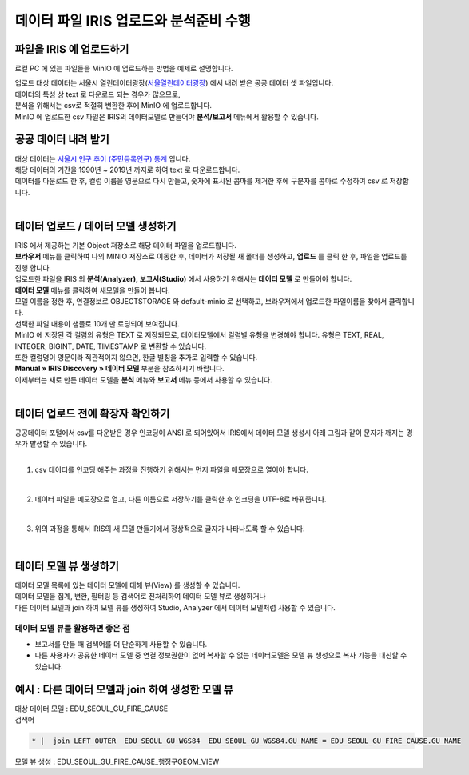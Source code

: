데이터 파일 IRIS 업로드와 분석준비 수행 
=======================================================================================

파일을 IRIS 에 업로드하기 
----------------------------------------------

로컬 PC 에 있는 파일들을 MinIO 에 업로드하는 방법을 예제로 설명합니다.

| 업로드 대상 데이터는 서울시 열린데이터광장(`서울열린데이터광장 <https://data.seoul.go.kr/>`__) 에서 내려 받은 공공 데이터 셋 파일입니다.
| 데이터의 특성 상 text 로 다운로드 되는 경우가 많으므로, 
| 분석을 위해서는 csv로 적절히 변환한 후에 MinIO 에 업로드합니다.
| MinIO 에 업로드한 csv 파일은 IRIS의 데이터모델로 만들어야 **분석/보고서** 메뉴에서 활용할 수 있습니다.


공공 데이터 내려 받기
----------------------------------------------

| 대상 데이터는 `서울시 인구 추이 (주민등록인구) 통계 <https://data.seoul.go.kr/dataList/418/S/2/datasetView.do?tab=S>`__ 입니다.
| 해당 데이터의 기간을 1990년 ~ 2019년 까지로 하여 text 로 다운로드합니다.
| 데이터를 다운로드 한 후, 컬럼 이름을 영문으로 다시 만들고, 숫자에 표시된 콤마를 제거한 후에 구분자를 콤마로 수정하여 csv 로 저장합니다.

.. image:: images/minio_pop_01.png
   :alt: text data


|

데이터 업로드 / 데이터 모델 생성하기
--------------------------------------------------------------------------------------

| IRIS 에서 제공하는 기본 Object 저장소로 해당 데이터 파일을 업로드합니다.
| **브라우저** 메뉴를 클릭하여 나의 MINIO 저장소로 이동한 후, 데이터가 저장될 새 폴더를 생성하고, **업로드** 를 클릭 한 후, 파일을 업로드를 진행 합니다.

.. image:: images/minio_pop_02.png
   :alt: file upload


| 업로드한 파일을 IRIS 의 **분석(Analyzer), 보고서(Studio)** 에서 사용하기 위해서는 **데이터 모델** 로 만들어야 합니다.
| **데이터 모델** 메뉴를 클릭하여 새모델을 만들어 봅니다.
| 모델 이름을 정한 후, 연결정보로 OBJECTSTORAGE 와 default-minio 로 선택하고, 브라우저에서 업로드한 파일이름을 찾아서 클릭합니다.
| 선택한 파일 내용이 샘플로 10개 만 로딩되어 보여집니다.

| MinIO 에 저장된 각 컬럼의 유형은 TEXT 로 저장되므로, 데이터모델에서 컬럼별 유헝을 변경해야 합니다. 유형은 TEXT, REAL, INTEGER, BIGINT, DATE, TIMESTAMP 로 변환할 수 있습니다.
| 또한 컬럼명이 영문이라 직관적이지 않으면, 한글 별칭을 추가로 입력할 수 있습니다. 
| **Manual » IRIS Discovery » 데이터 모델** 부분을 참조하시기 바랍니다.


.. image:: images/minio_pop_03.png
   :alt: data model



| 이제부터는 새로 만든 데이터 모델을 **분석** 메뉴와 **보고서** 메뉴 등에서 사용할 수 있습니다.

.. image:: images/minio_pop_04.png
   :alt: data model 검색


| 

데이터 업로드 전에 확장자 확인하기
--------------------------------------------------------------------------------------

| 공공데이터 포털에서 csv를 다운받은 경우 인코딩이 ANSI 로 되어있어서 IRIS에서 데이터 모델 생성시 아래 그림과 같이 문자가 깨지는 경우가 발생할 수 있습니다.

.. image:: images/encoding_ansi.png
   :alt: 인코딩 ANSI
   

|

1. csv 데이터를 인코딩 해주는 과정을 진행하기 위해서는 먼저 파일을 메모장으로 열어야 합니다.

.. image:: images/encoding_utf_8_1.png
   :alt: 인코딩 UTF-8 변경
   
   
|

2. 데이터 파일을 메모장으로 열고, 다른 이름으로 저장하기를 클릭한 후 인코딩을 UTF-8로 바꿔줍니다.

.. image:: images/encoding_utf_8_2.png
   :alt: 인코딩 UTF-8 변경
   
   
|

3. 위의 과정을 통해서 IRIS의 새 모델 만들기에서 정상적으로 글자가 나타나도록 할 수 있습니다.

.. image:: images/encoding_utf_8_3.png
   :alt: 인코딩 UTF-8 변경


|


데이터 모델 뷰 생성하기
--------------------------------------------------------------------------------------

| 데이터 모델 목록에 있는 데이터 모델에 대해 뷰(View) 를 생성할 수 있습니다.
| 데이터 모델을 집계, 변환, 필터링 등 검색어로 전처리하여 데이터 모델 뷰로 생성하거나
| 다른 데이터 모델과 join 하여 모델 뷰를 생성하여 Studio, Analyzer 에서 데이터 모델처럼 사용할 수 있습니다. 

.. image:: images/getting_start_49.png
   :alt: data model 검색



데이터 모델 뷰를 활용하면 좋은 점
..............................................................................................................

- 보고서를 만들 때 검색어를 더 단순하게 사용할 수 있습니다.
- 다른 사용자가 공유한 데이터 모델 중 연결 정보권한이 없어 복사할 수 없는 데이터모델은 모델 뷰 생성으로 복사 기능을 대신할 수 있습니다.



.. image:: images/getting_start_50.png
   :alt: data model 검색



예시 : 다른 데이터 모델과 join 하여 생성한 모델 뷰
--------------------------------------------------------------------------------------

| 대상 데이터 모델  : EDU_SEOUL_GU_FIRE_CAUSE


| 검색어

.. code::

  * |  join LEFT_OUTER  EDU_SEOUL_GU_WGS84  EDU_SEOUL_GU_WGS84.GU_NAME = EDU_SEOUL_GU_FIRE_CAUSE.GU_NAME



| 모델 뷰 생성  : EDU_SEOUL_GU_FIRE_CAUSE_행정구GEOM_VIEW

.. image:: images/getting_start_19.png
   :alt: data model  view 19


.. image:: images/getting_start_20.png
   :alt: data model view 20
